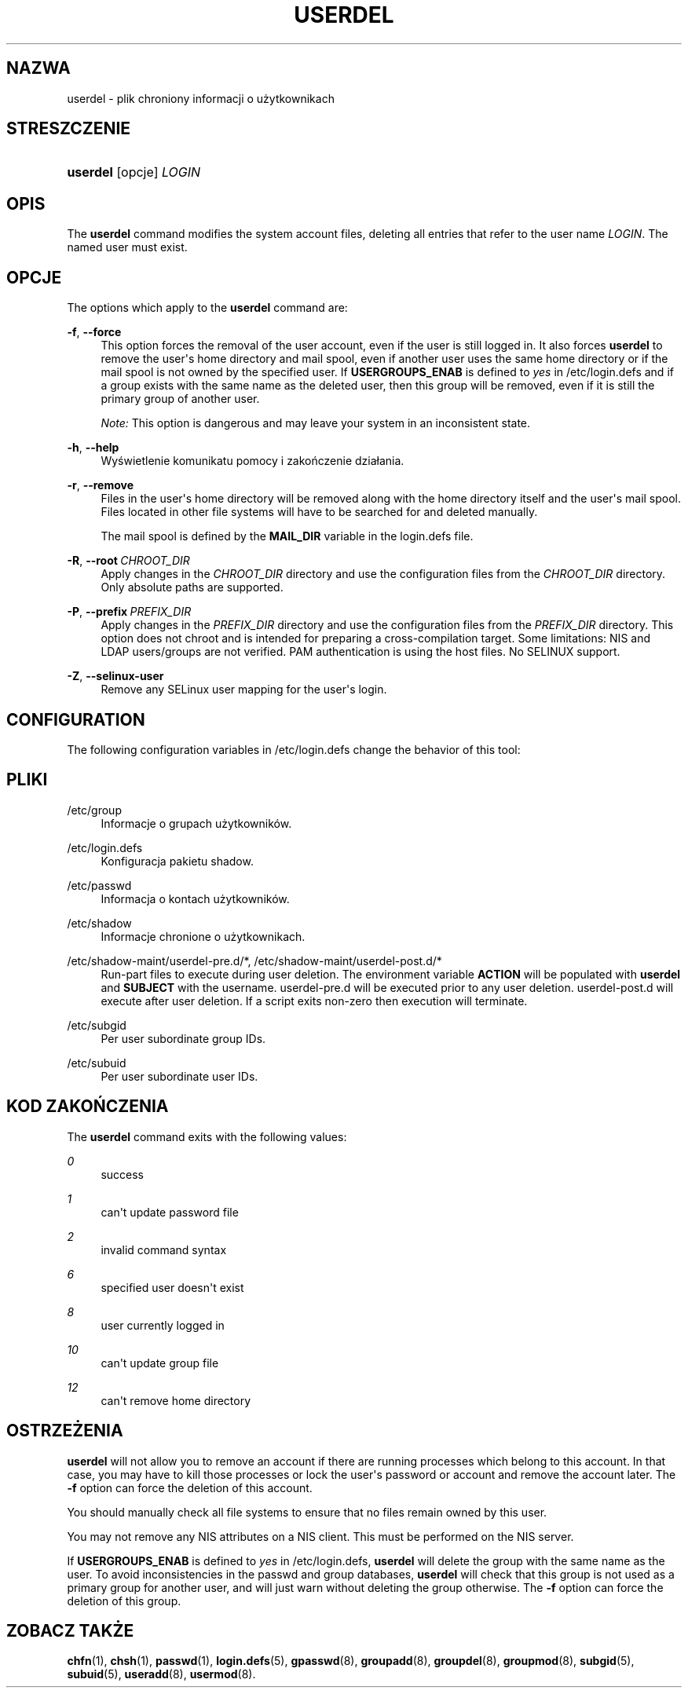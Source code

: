 '\" t
.\"     Title: userdel
.\"    Author: Julianne Frances Haugh
.\" Generator: DocBook XSL Stylesheets vsnapshot <http://docbook.sf.net/>
.\"      Date: 11/08/2022
.\"    Manual: Polecenia Zarządzania Systemem
.\"    Source: shadow-utils 4.13
.\"  Language: Polish
.\"
.TH "USERDEL" "8" "11/08/2022" "shadow\-utils 4\&.13" "Polecenia Zarządzania Systemem"
.\" -----------------------------------------------------------------
.\" * Define some portability stuff
.\" -----------------------------------------------------------------
.\" ~~~~~~~~~~~~~~~~~~~~~~~~~~~~~~~~~~~~~~~~~~~~~~~~~~~~~~~~~~~~~~~~~
.\" http://bugs.debian.org/507673
.\" http://lists.gnu.org/archive/html/groff/2009-02/msg00013.html
.\" ~~~~~~~~~~~~~~~~~~~~~~~~~~~~~~~~~~~~~~~~~~~~~~~~~~~~~~~~~~~~~~~~~
.ie \n(.g .ds Aq \(aq
.el       .ds Aq '
.\" -----------------------------------------------------------------
.\" * set default formatting
.\" -----------------------------------------------------------------
.\" disable hyphenation
.nh
.\" disable justification (adjust text to left margin only)
.ad l
.\" -----------------------------------------------------------------
.\" * MAIN CONTENT STARTS HERE *
.\" -----------------------------------------------------------------
.SH "NAZWA"
userdel \- plik chroniony informacji o użytkownikach
.SH "STRESZCZENIE"
.HP \w'\fBuserdel\fR\ 'u
\fBuserdel\fR [opcje] \fILOGIN\fR
.SH "OPIS"
.PP
The
\fBuserdel\fR
command modifies the system account files, deleting all entries that refer to the user name
\fILOGIN\fR\&. The named user must exist\&.
.SH "OPCJE"
.PP
The options which apply to the
\fBuserdel\fR
command are:
.PP
\fB\-f\fR, \fB\-\-force\fR
.RS 4
This option forces the removal of the user account, even if the user is still logged in\&. It also forces
\fBuserdel\fR
to remove the user\*(Aqs home directory and mail spool, even if another user uses the same home directory or if the mail spool is not owned by the specified user\&. If
\fBUSERGROUPS_ENAB\fR
is defined to
\fIyes\fR
in
/etc/login\&.defs
and if a group exists with the same name as the deleted user, then this group will be removed, even if it is still the primary group of another user\&.
.sp
\fINote:\fR
This option is dangerous and may leave your system in an inconsistent state\&.
.RE
.PP
\fB\-h\fR, \fB\-\-help\fR
.RS 4
Wyświetlenie komunikatu pomocy i zakończenie dzia\(/lania\&.
.RE
.PP
\fB\-r\fR, \fB\-\-remove\fR
.RS 4
Files in the user\*(Aqs home directory will be removed along with the home directory itself and the user\*(Aqs mail spool\&. Files located in other file systems will have to be searched for and deleted manually\&.
.sp
The mail spool is defined by the
\fBMAIL_DIR\fR
variable in the
login\&.defs
file\&.
.RE
.PP
\fB\-R\fR, \fB\-\-root\fR\ \&\fICHROOT_DIR\fR
.RS 4
Apply changes in the
\fICHROOT_DIR\fR
directory and use the configuration files from the
\fICHROOT_DIR\fR
directory\&. Only absolute paths are supported\&.
.RE
.PP
\fB\-P\fR, \fB\-\-prefix\fR\ \&\fIPREFIX_DIR\fR
.RS 4
Apply changes in the
\fIPREFIX_DIR\fR
directory and use the configuration files from the
\fIPREFIX_DIR\fR
directory\&. This option does not chroot and is intended for preparing a cross\-compilation target\&. Some limitations: NIS and LDAP users/groups are not verified\&. PAM authentication is using the host files\&. No SELINUX support\&.
.RE
.PP
\fB\-Z\fR, \fB\-\-selinux\-user\fR
.RS 4
Remove any SELinux user mapping for the user\*(Aqs login\&.
.RE
.SH "CONFIGURATION"
.PP
The following configuration variables in
/etc/login\&.defs
change the behavior of this tool:
.SH "PLIKI"
.PP
/etc/group
.RS 4
Informacje o grupach użytkownik\('ow\&.
.RE
.PP
/etc/login\&.defs
.RS 4
Konfiguracja pakietu shadow\&.
.RE
.PP
/etc/passwd
.RS 4
Informacja o kontach użytkownik\('ow\&.
.RE
.PP
/etc/shadow
.RS 4
Informacje chronione o użytkownikach\&.
.RE
.PP
/etc/shadow\-maint/userdel\-pre\&.d/*, /etc/shadow\-maint/userdel\-post\&.d/*
.RS 4
Run\-part files to execute during user deletion\&. The environment variable
\fBACTION\fR
will be populated with
\fBuserdel\fR
and
\fBSUBJECT\fR
with the username\&.
userdel\-pre\&.d
will be executed prior to any user deletion\&.
userdel\-post\&.d
will execute after user deletion\&. If a script exits non\-zero then execution will terminate\&.
.RE
.PP
/etc/subgid
.RS 4
Per user subordinate group IDs\&.
.RE
.PP
/etc/subuid
.RS 4
Per user subordinate user IDs\&.
.RE
.SH "KOD ZAKOŃCZENIA"
.PP
The
\fBuserdel\fR
command exits with the following values:
.PP
\fI0\fR
.RS 4
success
.RE
.PP
\fI1\fR
.RS 4
can\*(Aqt update password file
.RE
.PP
\fI2\fR
.RS 4
invalid command syntax
.RE
.PP
\fI6\fR
.RS 4
specified user doesn\*(Aqt exist
.RE
.PP
\fI8\fR
.RS 4
user currently logged in
.RE
.PP
\fI10\fR
.RS 4
can\*(Aqt update group file
.RE
.PP
\fI12\fR
.RS 4
can\*(Aqt remove home directory
.RE
.SH "OSTRZEŻENIA"
.PP
\fBuserdel\fR
will not allow you to remove an account if there are running processes which belong to this account\&. In that case, you may have to kill those processes or lock the user\*(Aqs password or account and remove the account later\&. The
\fB\-f\fR
option can force the deletion of this account\&.
.PP
You should manually check all file systems to ensure that no files remain owned by this user\&.
.PP
You may not remove any NIS attributes on a NIS client\&. This must be performed on the NIS server\&.
.PP
If
\fBUSERGROUPS_ENAB\fR
is defined to
\fIyes\fR
in
/etc/login\&.defs,
\fBuserdel\fR
will delete the group with the same name as the user\&. To avoid inconsistencies in the passwd and group databases,
\fBuserdel\fR
will check that this group is not used as a primary group for another user, and will just warn without deleting the group otherwise\&. The
\fB\-f\fR
option can force the deletion of this group\&.
.SH "ZOBACZ TAKŻE"
.PP
\fBchfn\fR(1),
\fBchsh\fR(1),
\fBpasswd\fR(1),
\fBlogin.defs\fR(5),
\fBgpasswd\fR(8),
\fBgroupadd\fR(8),
\fBgroupdel\fR(8),
\fBgroupmod\fR(8),
\fBsubgid\fR(5), \fBsubuid\fR(5),
\fBuseradd\fR(8),
\fBusermod\fR(8)\&.
